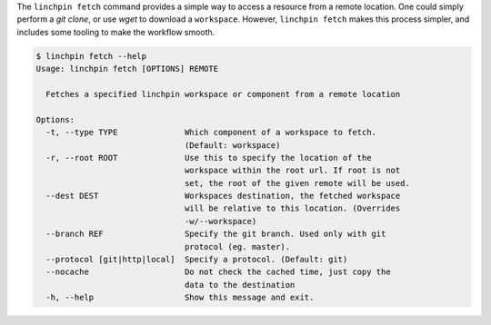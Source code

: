The ``linchpin fetch`` command provides a simple way to access a resource from
a remote location. One could simply perform a `git clone`, or use `wget` to
download a ``workspace``. However, ``linchpin fetch`` makes this process
simpler, and includes some tooling to make the workflow smooth.

.. code-block:: bash

    $ linchpin fetch --help
    Usage: linchpin fetch [OPTIONS] REMOTE

      Fetches a specified linchpin workspace or component from a remote location

    Options:
      -t, --type TYPE              Which component of a workspace to fetch.
                                   (Default: workspace)
      -r, --root ROOT              Use this to specify the location of the
                                   workspace within the root url. If root is not
                                   set, the root of the given remote will be used.
      --dest DEST                  Workspaces destination, the fetched workspace
                                   will be relative to this location. (Overrides
                                   -w/--workspace)
      --branch REF                 Specify the git branch. Used only with git
                                   protocol (eg. master).
      --protocol [git|http|local]  Specify a protocol. (Default: git)
      --nocache                    Do not check the cached time, just copy the
                                   data to the destination
      -h, --help                   Show this message and exit.
